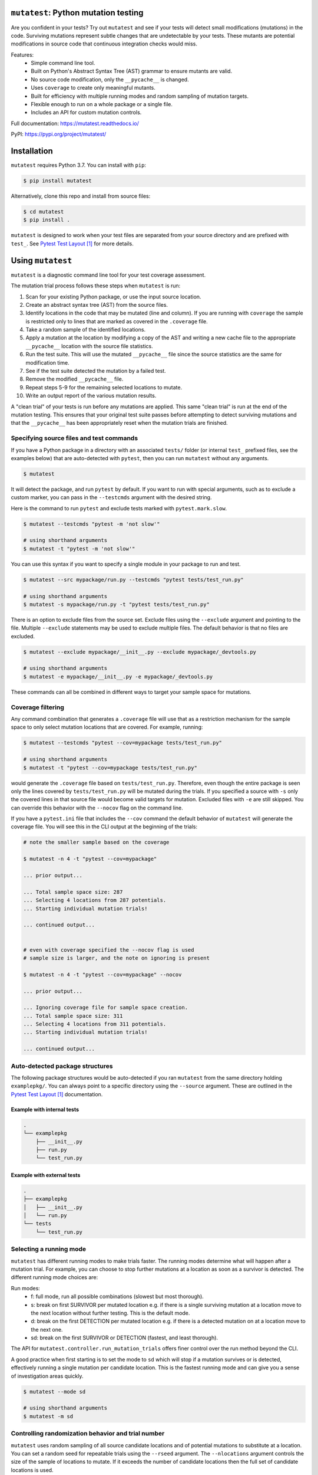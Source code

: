 ``mutatest``: Python mutation testing
==========================================


.. image:: https://img.shields.io/badge/Python_version-3.7-green.svg
    :target: https://www.python.org/
.. image:: https://travis-ci.org/EvanKepner/mutatest.svg?branch=master
    :target: https://travis-ci.org/EvanKepner/mutatest
.. image:: https://codecov.io/gh/EvanKepner/mutatest/branch/master/graph/badge.svg
  :target: https://codecov.io/gh/EvanKepner/mutatest
.. image:: https://img.shields.io/badge/code%20style-black-000000.svg
    :target: https://github.com/ambv/black
.. image:: https://pepy.tech/badge/mutatest
    :target: https://pepy.tech/project/mutatest



Are you confident in your tests? Try out ``mutatest`` and see if your tests will detect small
modifications (mutations) in the code. Surviving mutations represent subtle changes that are
undetectable by your tests. These mutants are potential modifications in source code that continuous
integration checks would miss.

Features:
    - Simple command line tool.
    - Built on Python's Abstract Syntax Tree (AST) grammar to ensure mutants are valid.
    - No source code modification, only the ``__pycache__`` is changed.
    - Uses ``coverage`` to create only meaningful mutants.
    - Built for efficiency with multiple running modes and random sampling of mutation targets.
    - Flexible enough to run on a whole package or a single file.
    - Includes an API for custom mutation controls.

Full documentation: https://mutatest.readthedocs.io/

PyPI: https://pypi.org/project/mutatest/


Installation
============

``mutatest`` requires Python 3.7. You can install with ``pip``:

.. code-block:: bash

    $ pip install mutatest


Alternatively, clone this repo and install from source files:


.. code-block:: bash

    $ cd mutatest
    $ pip install .


``mutatest`` is designed to work when your test files are separated from your source directory
and are prefixed with ``test_``. See `Pytest Test Layout`_ for more details.


Using ``mutatest``
==================

``mutatest`` is a diagnostic command line tool for your test coverage assessment.

The mutation trial process follows these steps when ``mutatest`` is run:

1. Scan for your existing Python package, or use the input source location.
2. Create an abstract syntax tree (AST) from the source files.
3. Identify locations in the code that may be mutated (line and column). If you are running with
   ``coverage`` the sample is restricted only to lines that are marked as covered in the
   ``.coverage`` file.
4. Take a random sample of the identified locations.
5. Apply a mutation at the location by modifying a copy of the AST and writing a new cache file
   to the appropriate ``__pycache__`` location with the source file statistics.
6. Run the test suite. This will use the mutated ``__pycache__`` file since the source statistics
   are the same for modification time.
7. See if the test suite detected the mutation by a failed test.
8. Remove the modified ``__pycache__`` file.
9. Repeat steps 5-9 for the remaining selected locations to mutate.
10. Write an output report of the various mutation results.

A "clean trial" of your tests is run before any mutations are applied. This same "clean trial" is
run at the end of the mutation testing. This ensures that your original test suite passes before
attempting to detect surviving mutations and that the ``__pycache__`` has been appropriately
reset when the mutation trials are finished.


Specifying source files and test commands
-----------------------------------------

If you have a Python package in a directory with an associated ``tests/`` folder
(or internal ``test_`` prefixed files, see the examples below) that are auto-detected
with ``pytest``, then you can run ``mutatest`` without any arguments.


.. code-block:: bash

    $ mutatest

It will detect the package, and run ``pytest`` by default. If you want to run with special
arguments, such as to exclude a custom marker, you can pass in the ``--testcmds`` argument
with the desired string.

Here is the command to run ``pytest`` and exclude tests marked with ``pytest.mark.slow``.

.. code-block:: bash

    $ mutatest --testcmds "pytest -m 'not slow'"

    # using shorthand arguments
    $ mutatest -t "pytest -m 'not slow'"

You can use this syntax if you want to specify a single module in your package to run and test.

.. code-block:: bash

    $ mutatest --src mypackage/run.py --testcmds "pytest tests/test_run.py"

    # using shorthand arguments
    $ mutatest -s mypackage/run.py -t "pytest tests/test_run.py"


There is an option to exclude files from the source set.
Exclude files using the ``--exclude`` argument and pointing to the file.
Multiple ``--exclude`` statements may be used to exclude multiple files. The default behavior
is that no files are excluded.

.. code-block:: bash

    $ mutatest --exclude mypackage/__init__.py --exclude mypackage/_devtools.py

    # using shorthand arguments
    $ mutatest -e mypackage/__init__.py -e mypackage/_devtools.py


These commands can all be combined in different ways to target your sample space for mutations.


Coverage filtering
-------------------

Any command combination that generates a ``.coverage`` file will use that as a restriction
mechanism for the sample space to only select mutation locations that are covered. For example,
running:

.. code-block:: bash

    $ mutatest --testcmds "pytest --cov=mypackage tests/test_run.py"

    # using shorthand arguments
    $ mutatest -t "pytest --cov=mypackage tests/test_run.py"


would generate the ``.coverage`` file based on ``tests/test_run.py``. Therefore, even though
the entire package is seen only the lines covered by ``tests/test_run.py`` will be mutated
during the trials.
If you specified a source with ``-s`` only the covered lines in that source file would become
valid targets for mutation. Excluded files with ``-e`` are still skipped.
You can override this behavior with the ``--nocov`` flag on the command line.

If you have a ``pytest.ini`` file that includes the ``--cov`` command the default behavior
of ``mutatest`` will generate the coverage file. You will see this in the CLI output at the
beginning of the trials:

.. code-block:: bash

    # note the smaller sample based on the coverage

    $ mutatest -n 4 -t "pytest --cov=mypackage"

    ... prior output...

    ... Total sample space size: 287
    ... Selecting 4 locations from 287 potentials.
    ... Starting individual mutation trials!

    ... continued output...


    # even with coverage specified the --nocov flag is used
    # sample size is larger, and the note on ignoring is present

    $ mutatest -n 4 -t "pytest --cov=mypackage" --nocov

    ... prior output...

    ... Ignoring coverage file for sample space creation.
    ... Total sample space size: 311
    ... Selecting 4 locations from 311 potentials.
    ... Starting individual mutation trials!

    ... continued output...


Auto-detected package structures
--------------------------------

The following package structures would be auto-detected if you ran ``mutatest`` from the
same directory holding ``examplepkg/``. You can always point to a specific directory using
the ``--source`` argument. These are outlined in the `Pytest Test Layout`_ documentation.


Example with internal tests
~~~~~~~~~~~~~~~~~~~~~~~~~~~

.. code-block:: bash

    .
    └── examplepkg
        ├── __init__.py
        ├── run.py
        └── test_run.py


Example with external tests
~~~~~~~~~~~~~~~~~~~~~~~~~~~

.. code-block:: bash

    .
    ├── examplepkg
    │   ├── __init__.py
    │   └── run.py
    └── tests
        └── test_run.py



Selecting a running mode
------------------------

``mutatest`` has different running modes to make trials faster. The running modes determine
what will happen after a mutation trial. For example, you can choose to stop further mutations at a
location as soon as a survivor is detected. The different running mode choices are:

Run modes:
    - f: full mode, run all possible combinations (slowest but most thorough).
    - s: break on first SURVIVOR per mutated location e.g. if there is a single surviving mutation
      at a location move to the next location without further testing.
      This is the default mode.
    - d: break on the first DETECTION per mutated location e.g. if there is a detected mutation on
      at a location move to the next one.
    - sd: break on the first SURVIVOR or DETECTION (fastest, and least thorough).

The API for ``mutatest.controller.run_mutation_trials`` offers finer control over the run
method beyond the CLI.

A good practice when first starting is to set the mode to ``sd`` which will stop if a mutation
survives or is detected, effectively running a single mutation per candidate location. This is the
fastest running mode and can give you a sense of investigation areas quickly.

.. code-block::

    $ mutatest --mode sd

    # using shorthand arguments
    $ mutatest -m sd

Controlling randomization behavior and trial number
---------------------------------------------------

``mutatest`` uses random sampling of all source candidate locations and of potential mutations
to substitute at a location. You can set a random seed for repeatable trials using the
``--rseed`` argument. The ``--nlocations`` argument controls the size of the sample
of locations to mutate. If it exceeds the number of candidate locations then the full set of
candidate locations is used.

.. code-block::

    $ mutatest --nlocations 5 --rseed 314

    # using shorthand arguments
    $ mutatest -n 5 -r 314


Selecting categories of mutations
---------------------------------

``mutatest`` categorizes families of mutations with two-letter category codes (available in
the help output and in the mutants section below). You can use these category codes in the
``--whitelist`` and ``--blacklist`` arguments to opt-in or opt-out of types of mutations
for your trials. This impacts the pool of potential locations to draw from for the sample, but the
number of mutations specified in ``--nlocations`` still determines the final sample size.
You will see the categories used in the output during the trial. Categories are space delimited
as an input list on the CLI.

.. code-block::

    # selects only the categories "aa" (AugAssign), "bn" (BinOp), and "ix" (Index) mutations
    $ mutatest --whitelist aa bn ix

    ... prior output...

    ... Category restriction, chosen categories: ['aa', 'bn', 'ix']
    ... Setting random.seed to: None
    ... Ignoring coverage file for sample space creation.
    ... Total sample space size: 311
    ... Selecting 10 locations from 311 potentials.
    ... Starting individual mutation trials!

    ... continued output...

    # using shorthand
    $ mutatest -w aa bn ix

    # using the blacklist instead, selects all categories except "aa", "bn", and "ix"
    $ mutatest --blacklist aa bn ix

    # with shorthand
    $ mutatest -b aa bn ix


Setting the output location
---------------------------

By default, ``mutatest`` will only create CLI output to ``stdout``.
You can set path location using the ``--output`` argument for a written RST report of the
mutation trial results.

.. code-block::

    $ mutatest --output path/to/my_custom_file.rst

    # using shorthand arguments
    $ mutatest -o path/to/my_custom_file.rst


The output report will include the arguments used to generate it along with the total runtimes.
The SURVIVORS section of the output report is the one you should pay attention to. These are the
mutations that were undetected by your test suite. The report includes file names, line numbers,
column numbers, original operation, and mutation for ease of diagnostic investigation.


Raising exceptions for survivor tolerances
------------------------------------------

By default, ``mutatest`` will only display output and not raise any final exceptions if there
are survivors in the trial results. You can set a tolerance number using the ``--exception``
or ``-x`` argument that will raise an exception if that number if met or exceeded for the
count of survivors after the trials. This argument is included for use in automated running
of ``mutatest`` e.g. as a stage in continuous integration.

When combined with the random seed and category selection you can have targeted stages for important
sections of code where you want a low count of surviving mutations enforced.

.. code-block::

    $ mutatest --exception 5

    # using shorthand arguments
    $ mutatest -x 5

The exception type is a ``SurvivingMutantException``:

.. code-block::

    ... prior output from trial...

    mutatest.cli.SurvivingMutantException: Survivor tolerance breached: 8 / 2


Putting it all together
-----------------------

If you want to run 5 trials, in fast ``sd`` mode, with a random seed of 345 and an output
file name of ``mutation_345.rst``, you would do the following if your directory structure
has a Python package folder and tests that are auto-discoverable and run by ``pytest``.

.. code-block:: bash

    $ mutatest -n 5 -m sd -r 345 -o mutation_345.rst


With ``coverage`` optimization if your ``pytest.ini`` file does not already specify it:

.. code-block:: bash

    $ mutatest -n 5 -m sd -r 345 -o mutation_345.rst -t "pytest --cov=mypackage"


Getting help
------------

Run ``mutatest --help`` to see command line arguments and supported operations:

.. code-block:: bash

    $ mutatest --help

    usage: Mutatest [-h] [-b [STR [STR ...]]] [-e PATH] [-m {f,s,d,sd}] [-n INT]
                    [-o PATH] [-r INT] [-s PATH] [-t STR_CMDS]
                    [-w [STR [STR ...]]] [-x INT] [--debug] [--nocov]

    Python mutation testing. Mutatest will manipulate local __pycache__ files.

    optional arguments:
      -h, --help            show this help message and exit
      -b [STR [STR ...]], --blacklist [STR [STR ...]]
                            Blacklisted mutation categories for trials. (default: empty list)
      -e PATH, --exclude PATH
                            Path to .py file to exclude, multiple -e entries supported. (default: None)
      -m {f,s,d,sd}, --mode {f,s,d,sd}
                            Running modes, see the choice option descriptions below. (default: s)
      -n INT, --nlocations INT
                            Number of locations in code to randomly select for mutation from possible targets. (default: 10)
      -o PATH, --output PATH
                            Output RST file location for results. (default: No output written)
      -r INT, --rseed INT   Random seed to use for sample selection.
      -s PATH, --src PATH   Source code (file or directory) for mutation testing. (default: auto-detection attempt).
      -t STR_CMDS, --testcmds STR_CMDS
                            Test command string to execute. (default: 'pytest')
      -w [STR [STR ...]], --whitelist [STR [STR ...]]
                            Whitelisted mutation categories for trials. (default: empty list)
      -x INT, --exception INT
                            Count of survivors to raise Mutation Exception for system exit.
      --debug               Turn on DEBUG level logging output.
      --nocov               Ignore coverage files for optimization.


Mutations
=========

``mutatest`` supports the following mutation operations based on the `Python AST grammar`_:

Supported operations:
    - ``AugAssign`` mutations e.g. ``+= -= *= /=``.
    - ``BinOp`` mutations e.g. ``+ - / *``.
    - ``BinOp Bitwise Comparison`` mutations e.g. ``x&y x|y x^y``.
    - ``BinOp Bitwise Shift`` mutations e.g. ``<< >>``.
    - ``BoolOp`` mutations e.g. ``and or``.
    - ``Compare`` mutations e.g. ``== >= < <= !=``.
    - ``Compare In`` mutations e.g. ``in, not in``.
    - ``Compare Is`` mutations e.g. ``is, is not``.
    - ``If`` mutations e.g. ``If x > y`` becomes ``If True`` or ``If False``.
    - ``Index`` mutations e.g. ``i[0]`` becomes ``i[1]`` and ``i[-1]``.
    - ``NameConstant`` mutations e.g. ``True``, ``False``, and ``None``.
    - ``Slice`` mutations e.g. changing ``x[:2]`` to ``x[2:]``.

These are the current operations that are mutated as compatible sets.
The two-letter category code for white/black-list selection is beside the name in double quotes.


AugAssign - "aa"
----------------

Augmented assignment e.g. ``+= -= /= *=``.

Members:
    - ``AugAssign_Add``
    - ``AugAssign_Div``
    - ``AugAssign_Mult``
    - ``AugAssign_Sub``


Example:

.. code-block:: python

    # source code
    x += y

    # mutations
    x -= y  # AugAssign_Sub
    x *= y  # AugAssign_Mult
    x /= y  # AugAssign_Div


BinOp - "bn"
------------

Binary operations e.g. add, subtract, divide, etc.

Members:
    - ``ast.Add``
    - ``ast.Div``
    - ``ast.FloorDiv``
    - ``ast.Mod``
    - ``ast.Mult``
    - ``ast.Pow``
    - ``ast.Sub``


Example:

.. code-block:: python

    # source code
    x = a + b

    # mutations
    x = a / b  # ast.Div
    x = a - b  # ast.Sub


BinOp Bit Comparison - "bc"
---------------------------

Bitwise comparison operations e.g. ``x & y, x | y, x ^ y``.

Members:
    - ``ast.BitAnd``
    - ``ast.BitOr``
    - ``ast.BitXor``


Example:

.. code-block:: python

    # source code
    x = a & y

    # mutations
    x = a | y  # ast.BitOr
    x = a ^ y  # ast.BitXor


BinOp Bit Shifts - "bs"
-----------------------

Bitwise shift operations e.g. ``<< >>``.

Members:
    - ``ast.LShift``
    - ``ast.RShift``

Example:

.. code-block:: python

    # source code
    x >> y

    # mutation
    x << y

BoolOp - "bl"
-------------

Boolean operations e.g. ``and or``.

Members:
    - ``ast.And``
    - ``ast.Or``


Example:

.. code-block:: python

    # source code
    if x and y:

    # mutation
    if x or y:


Compare - "cp"
--------------

Comparison operations e.g. ``== >= <= > <``.

Members:
    - ``ast.Eq``
    - ``ast.Gt``
    - ``ast.GtE``
    - ``ast.Lt``
    - ``ast.LtE``
    - ``ast.NotEq``

Example:

.. code-block:: python

    # source code
    x >= y

    # mutations
    x < y  # ast.Lt
    x > y  # ast.Gt
    x != y  # ast.NotEq


Compare In - "cn"
-----------------

Compare membership e.g. ``in, not in``.

Members:
    - ``ast.In``
    - ``ast.NotIn``


Example:

.. code-block:: python

    # source code
    x in [1, 2, 3, 4]

    # mutation
    x not in [1, 2, 3, 4]


Compare Is - "cs"
-----------------

Comapre identity e.g. ``is, is not``.

Members:
    - ``ast.Is``
    - ``ast.IsNot``

Example:

.. code-block:: python

    # source code
    x is None

    # mutation
    x is not None


If - "if"
---------

If mutations change ``if`` statements to always be ``True`` or ``False``. The original
statement is represented by the class ``If_Statement`` in reporting.

Members:
    - ``If_False``
    - ``If_Statement``
    - ``If_True``


Example:

.. code-block:: python

    # source code
    if a > b:   # If_Statement
        ...

    # Mutations
    if True:   # If_True
        ...

    if False:  # If_False
        ...


Index - "ix"
------------

Index values for iterables e.g. ``i[-1], i[0], i[0][1]``. It is worth noting that this is a
unique mutation form in that any index value that is positive will be marked as ``Index_NumPos`
and the same relative behavior will happen for negative index values to ``Index_NumNeg``. During
the mutation process there are three possible outcomes: the index is set to 0, -1 or 1.
The alternate values are chosen as potential mutations e.g. if the original operation is classified
as ``Index_NumPos`` such as ``x[10]`` then valid mutations are to ``x[0]`` or
``x[-1]``.

Members:
    - ``Index_NumNeg``
    - ``Index_NumPos``
    - ``Index_NumZero``


Example:

.. code-block:: python

    # source code
    x = [a[10], a[-4], a[0]]

    # mutations
    x = [a[-1], a[-4], a[0]]  # a[10] mutated to Index_NumNeg
    x = [a[10], a[0], a[0]]  # a[-4] mutated to Index_NumZero
    x = [a[10], a[1], a[0]]  # a[-4] mutated to Index_NumPos
    x = [a[10], a[-4], a[1]]  # a[0] mutated to Index_NumPos


NameConstant - "nc"
-------------------

Named constant mutations e.g. ``True, False, None``.

Members:
    - ``False``
    - ``None``
    - ``True``


Example:

.. code-block:: python

    # source code
    x = True

    # mutations
    x = False
    X = None


Slices - "su" and "sr"
----------------------

Slice mutations to swap lower/upper values, or change range e.g. ``x[2:] to x[:2]`
or ``x[1:5] to x[1:4]``. This is a unique mutation. If the upper or lower bound is set to
``None`` then the bound values are swapped. This is represented by the operations of
``Slice_UnboundedUpper`` for swap None to the "upper" value  from "lower". The category code
for this type of mutation is "su".

The "ToZero" operations
change the list by moving the upper bound by one unit towards zero from the absolute value and
then applying the original sign e.g. ``x[0:2]`` would become ``x[0:1]`, and
``x[-4:-1]`` would become ``x[-4:0]``. In the positive case, which is assumed to be the
more common pattern, this results in shrinking the index slice by 1. Note that these "ToZero"
operations appear self-referential in the report output. This is because an operation identified
as a ``Slice_UPosToZero`` remains as a ``Slice_UPosToZero`` but with updated values.
The category code for this type of mutation is "sr".


Members:
    - ``Slice_Unbounded``
    - ``Slice_UnboundedLower``
    - ``Slice_UnboundedUpper``
    - ``Slice_UNegToZero``
    - ``Slice_UPosToZero``


Example:

.. code-block:: python

    # source code
    w = a[:2]
    x = a[4:]
    y = a[1:5]
    z = a[-5:-1]

    # mutation
    w = a[2:]  # Slice_UnboundedUpper, upper is now unbounded and lower has a value
    x = a[4:]
    y = a[1:5]
    z = a[-5:-1]

    # mutation
    w = a[:2]
    x = a[:4]  # Slice_UnboundedLower, lower is now unbounded and upper has a value
    y = a[1:5]
    z = a[-5:-1]

    # mutation
    w = a[:2]
    x = a[:]  # Slice_Unbounded, both upper and lower are unbounded
    y = a[1:5]
    z = a[-5:-1]


    # mutation
    w = a[:2]
    x = a[4:]
    y = a[1:4]  # Slice_UPosToZero, upper bound moves towards zero bound by 1 when positive
    z = a[-5:-1]

    # mutation
    w = a[:2]
    x = a[4:]
    y = a[1:5]
    z = a[-5:0]  # Slice_UNegToZero, upper bound moves by 1 from absolute value when negative


Known limitations
-----------------

Since ``mutatest`` operates on the local ``__pycache__`` it is a serial execution process.
This means it will take as long as running your test suite in series for the
number of operations. It's designed as a diagnostic tool, and you should try to find the combination
of test commands, source specifiers, and exclusions that generate meaningful diagnostics.
For example, if you have 600 tests, running ``mutatest`` over the entire test suite may take
some time. A better strategy would be:

1. Select a subset of your tests and run ``pytest`` with ``coverage`` to see the
   covered percentage per source file.
2. Run ``mutatest`` with the same ``pytest`` command passed in with ``-t`` and generating
   a coverage file. Use ``-s`` to pick the source file of interest to restrict the sample space,
   or use ``-e`` to exclude files if you want to target multiple files.


If you kill the ``mutatest`` process before the trials complete you may end up
with partially mutated ``__pycache__`` files. If this happens the best fix is to remove the
``__pycache__`` directories and let them rebuild automatically the next time your package is
imported (for instance, by re-running your test suite).

The mutation status is based on the return code of the test suite e.g. 0 for success, 1 for failure.
``mutatest`` can theoretically be run with any test suite that you pass with the
``--testcmds`` argument; however, only ``pytest`` has been tested to date. The
``mutatest.maker.MutantTrialResult`` namedtuple contains the definitions for translating
return codes into mutation trial statuses.


.. target-notes::
.. _Pytest Test Layout: https://docs.pytest.org/en/latest/goodpractices.html#choosing-a-test-layout-import-rules
.. _Python AST grammar: https://docs.python.org/3/library/ast.html#abstract-grammar
